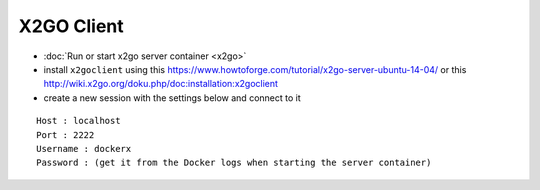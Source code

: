 =============
 X2GO Client
=============

* :doc:`Run or start x2go server container <x2go>`
* install ``x2goclient`` using this https://www.howtoforge.com/tutorial/x2go-server-ubuntu-14-04/ or this http://wiki.x2go.org/doku.php/doc:installation:x2goclient
* create a new session with the settings below and connect to it

::

 Host : localhost
 Port : 2222
 Username : dockerx
 Password : (get it from the Docker logs when starting the server container)
